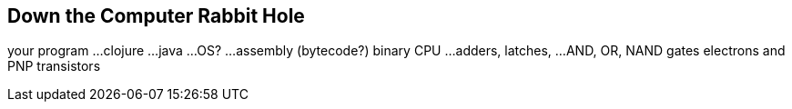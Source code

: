 == Down the Computer Rabbit Hole

your program
...
clojure
...
java
...
OS?
...
assembly
(bytecode?)
binary
CPU
...
adders, latches, ...
AND, OR, NAND gates
electrons and PNP transistors
